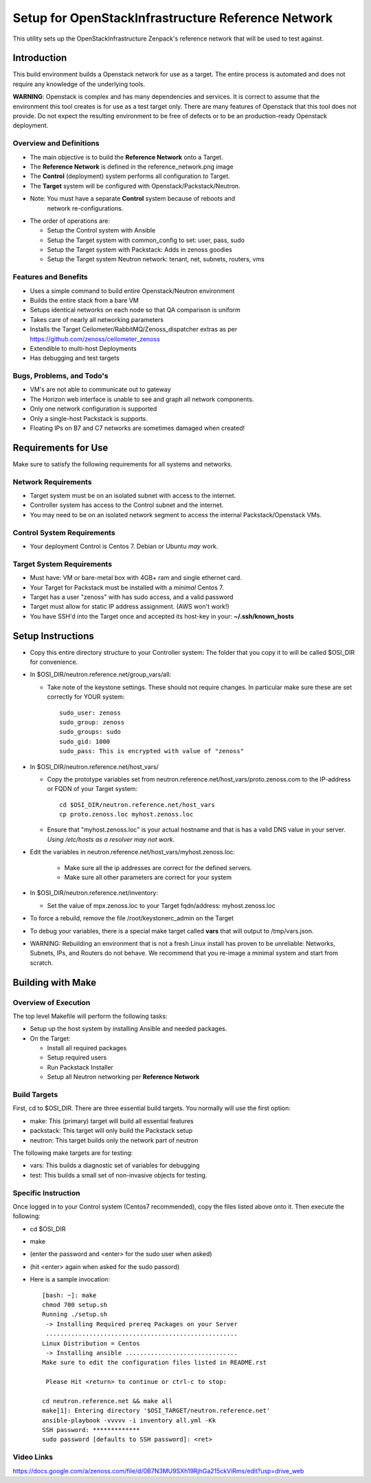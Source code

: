 ===================================================
Setup for OpenStackInfrastructure Reference Network
===================================================

This utility sets up the OpenStackInfrastructure Zenpack's reference network
that will be used to test against.

Introduction
===============
This build environment builds a Openstack network for use as a target. The
entire process is automated and does not require any knowledge of the
underlying tools.

**WARNING**: Openstack is complex and has many dependencies and services.
It is correct to assume that the environment this tool creates is for use
as a test target only. There are many features of Openstack that this tool
does not provide. Do not expect the resulting environment to be free of
defects or to be an production-ready Openstack deployment.

Overview and Definitions
-------------------------

* The main objective is to build the **Reference Network** onto a Target.
* The **Reference Network** is defined in the reference_network.png image
* The **Control** (deployment) system performs all configuration *to* Target.
* The **Target** system will be configured with Openstack/Packstack/Neutron.
* Note: You must have a separate **Control** system because of reboots and
        network re-configurations.
* The order of operations are:

  - Setup the Control system with Ansible
  - Setup the Target system with common_config to set: user, pass, sudo
  - Setup the Target system with Packstack: Adds in zenoss goodies
  - Setup the Target system Neutron network: tenant, net, subnets, routers, vms

Features and Benefits
------------------------

* Uses a simple command to build entire Openstack/Neutron environment
* Builds the entire stack from a bare VM
* Setups identical networks on each node so that QA comparison is uniform
* Takes care of nearly all networking parameters
* Installs the Target Ceilometer/RabbitMQ/Zenoss_dispatcher extras
  as per https://github.com/zenoss/ceilometer_zenoss
* Extendible to multi-host Deployments
* Has debugging and test targets

Bugs, Problems, and Todo's
------------------------------

* VM's are not able to communicate out to gateway
* The Horizon web interface is unable to see and graph all network components.
* Only one network configuration is supported
* Only a single-host Packstack is supports.
* Floating IPs on B7 and C7 networks are sometimes damaged when created!

Requirements for Use
=====================
Make sure to satisfy the following requirements for all systems and networks.

Network Requirements
----------------------

* Target system must be on an isolated subnet with access to the internet.
* Controller system has access to the Control subnet and the internet.
* You may need to be on an isolated network segment to access the internal
  Packstack/Openstack VMs.

Control System Requirements
-------------------------------
* Your deployment Control is Centos 7. Debian or Ubuntu *may* work.

Target System Requirements
---------------------------

* Must have: VM or bare-metal box with 4GB+ ram and single ethernet card.
* Your Target for Packstack must be installed with a *minimal* Centos 7.
* Target has a user "zenoss" with has sudo access, and a valid password
* Target must allow for static IP address assignment. (AWS won't work!)
* You have SSH'd into the Target once and accepted its host-key in your:
  **~/.ssh/known_hosts**

Setup Instructions
=====================

* Copy this entire directory structure to your Controller system:
  The folder that you copy it to will be called $OSI_DIR for convenience.

* In $OSI_DIR/neutron.reference.net/group_vars/all:

  - Take note of the keystone settings. These should not require changes.
    In particular make sure these are set correctly for YOUR system::

      sudo_user: zenoss
      sudo_group: zenoss
      sudo_groups: sudo
      sudo_gid: 1000
      sudo_pass: This is encrypted with value of "zenoss"


* In $OSI_DIR/neutron.reference.net/host_vars/

  - Copy the prototype variables set from
    neutron.reference.net/host_vars/proto.zenoss.com to the IP-address or FQDN
    of your Target system::

        cd $OSI_DIR/neutron.reference.net/host_vars
        cp proto.zenoss.loc myhost.zenoss.loc

  - Ensure that "myhost.zenoss.loc" is your actual hostname and that is has
    a valid DNS value in your server.
    *Using /etc/hosts as a resolver may not work*.

* Edit the variables in neutron.reference.net/host_vars/myhost.zenoss.loc:

   - Make sure all the ip addresses are correct for the defined servers.
   - Make sure all other parameters are correct for your system

* In $OSI_DIR/neutron.reference.net/inventory:

  - Set the value of mpx.zenoss.loc to your Target fqdn/address: myhost.zenoss.loc

* To force a rebuild, remove the file /root/keystonerc_admin on the Target

* To debug your variables, there is a special make target called **vars**
  that will output to /tmp/vars.json.

* WARNING: Rebuilding an environment that is not a fresh Linux install has
  proven to be unreliable: Networks, Subnets, IPs, and Routers do not behave.
  We recommend that you re-image a minimal system and start from scratch.

Building with Make
==================

Overview of Execution
------------------------

The top level Makefile will perform the following tasks:

* Setup up the host system by installing Ansible and needed packages.
* On the Target:

  - Install all required packages
  - Setup required users
  - Run Packstack Installer
  - Setup all Neutron networking per **Reference Network**

Build Targets
--------------

First, cd to $OSI_DIR. There are three essential build targets. You normally
will use the first option:

* make: This (primary) target will build all essential features
* packstack: This target will only build the Packstack setup
* neutron: This target builds only the network part of neutron

The following make targets are for testing:

* vars: This builds a diagnostic set of variables for debugging
* test: This builds a small set of non-invasive objects for testing.

Specific Instruction
---------------------
Once logged in to your Control system (Centos7 recommended), copy the 
files listed above onto it. Then execute the following:

* cd $OSI_DIR
* make
* (enter the password and <enter> for the sudo user when asked)
* (hit <enter> again when asked for the sudo passord)
* Here is a sample invocation::

   [bash: ~]: make
   chmod 700 setup.sh
   Running ./setup.sh
    -> Installing Required prereq Packages on your Server
    .....................................................
   Linux Distribution = Centos
    -> Installing ansible ...............................
   Make sure to edit the configuration files listed in README.rst

    Please Hit <return> to continue or ctrl-c to stop:

   cd neutron.reference.net && make all
   make[1]: Entering directory '$OSI_TARGET/neutron.reference.net'
   ansible-playbook -vvvvv -i inventory all.yml -Kk
   SSH password: *************
   sudo password [defaults to SSH password]: <ret>

Video Links
------------------
https://docs.google.com/a/zenoss.com/file/d/0B7N3MU9SXh19RjhGa215ckViRms/edit?usp=drive_web

